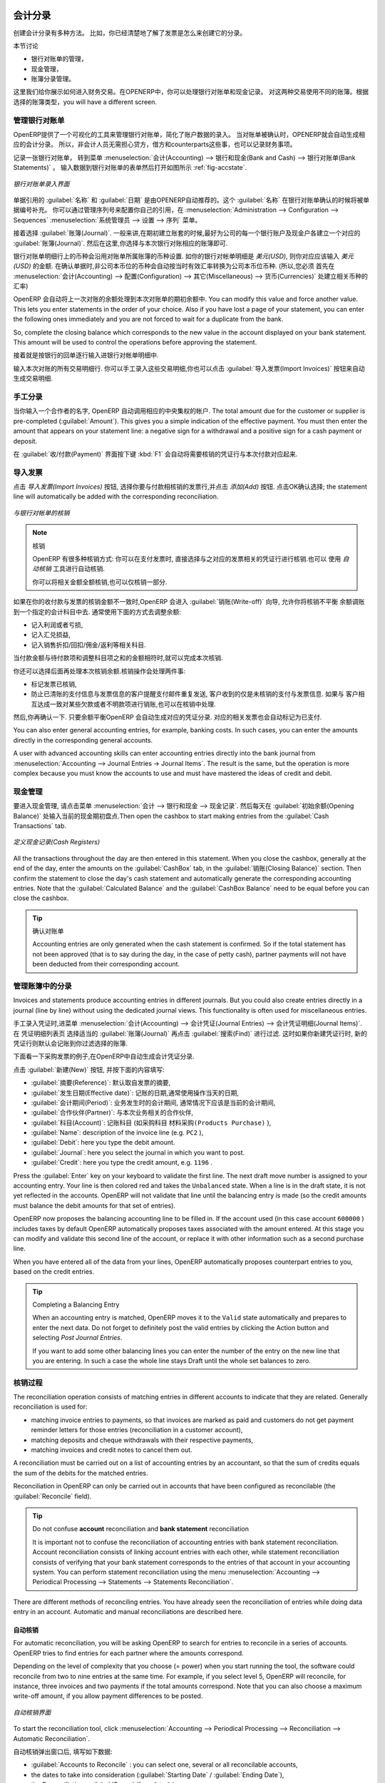 
.. i18n: .. index::
.. i18n:    pair: accounting; entry
..

.. index::
   pair: accounting; entry

.. i18n: Accounting Entries
.. i18n: ==================
..

会计分录 
==================

.. i18n: Various methods can be used to create accounting entries. You have already seen how an invoice
.. i18n: creates its own entries, for example.
..

创建会计分录有多种方法。 比如，你已经清楚地了解了发票是怎么来创建它的分录。


.. i18n: This section deals with
..

本节讨论

.. i18n: * managing bank statements,
.. i18n: 
.. i18n: * managing cash,
.. i18n: 
.. i18n: * manual journal entries.
..

* 银行对账单的管理，

* 现金管理，

* 账簿分录管理。

.. i18n: Here we will show you how to enter financial transactions. In OpenERP, you can handle bank statements and also a cash register. Use different journals for these two kinds of transaction. According to the journal type selected, you will have a different screen.
..

这里我们给你展示如何进入财务交易。在OPENERP中，你可以处理银行对账单和现金记录。 对这两种交易使用不同的账簿。根据选择的账簿类型，you will have a different screen.

.. i18n: .. index::
.. i18n:    pair: bank; statement
.. i18n:    single: accounting; bank statement
..

.. index::
   pair: bank; statement
   single: accounting; bank statement

.. i18n: Managing Bank Statements
.. i18n: ------------------------
..

管理银行对账单
------------------------

.. i18n: OpenERP provides a visual tool for managing bank statements that simplifies data entry into
.. i18n: accounts. As soon as a statement is validated, the corresponding accounting entries are
.. i18n: automatically generated by OpenERP. So non-accounting people can enter financial
.. i18n: transactions without having to worry about things such as credit, debit and counterparts.
..

OpenERP提供了一个可视化的工具来管理银行对账单，简化了账户数据的录入。
当对账单被确认时，OPENERP就会自动生成相应的会计分录。 所以，非会计人员无需担心贷方，借方和counterparts这些事，也可以记录财务事项。

.. i18n: To enter a bank statement, go to the menu :menuselection:`Accounting --> Bank and Cash --> Bank Statements`.
.. i18n: A data entry form for bank statements then opens as shown in figure :ref:`fig-accstate`.
..

记录一张银行对账单， 转到菜单 :menuselection:`会计(Accounting) --> 银行和现金(Bank and Cash) --> 银行对账单(Bank Statements)` 。
输入数据到银行对账单的表单然后打开如图所示 :ref:`fig-accstate`.

.. i18n: .. _fig-accstate:
.. i18n: 
.. i18n: .. figure::  images/account_statement.png
.. i18n:    :scale: 75
.. i18n:    :align: center
.. i18n: 
.. i18n:    *Data Entry Form for a Bank Statement*
..

.. _fig-accstate:

.. figure::  images/account_statement.png
   :scale: 75
   :align: center

   *银行对账单录入界面*

.. i18n: The statement reference :guilabel:`Name` and the :guilabel:`Date` are automatically suggested by OpenERP. The :guilabel:`Name` will be filled with the statement number at confirmation of the bank statement. You can configure your own reference by managing sequences in the :menuselection:`Administration --> Configuration --> Sequences` menu.
..

单据引用的 :guilabel:`名称` 和 :guilabel:`日期` 是由OPENERP自动推荐的。这个 :guilabel:`名称` 在银行对账单确认的时候将被单据编号补充。 你可以通过管理序列号来配置你自己的引用，在 :menuselection:`Administration --> Configuration --> Sequences` :menuselection:`系统管理员 --> 设置 --> 序列` 菜单。

.. i18n: Then select the correct :guilabel:`Journal`. Ideally, when you are configuring your company, you would create at
.. i18n: least one journal for each bank account and one journal for petty cash in your company. So select
.. i18n: the journal corresponding to the bank account whose statement you are handling.
..

接着选择 :guilabel:`账簿(Journal)`. 一般来讲,在期初建立账套的时候,最好为公司的每一个银行账户及现金户各建立一个对应的
:guilabel:`账簿(Journal)`. 然后在这里,你选择与本次银行对账相应的账簿即可.

.. i18n: The currency that you are using for the statement line is that of the selected journal. If you are
.. i18n: entering statement lines for an account in American Dollars (USD), the amounts must be entered in
.. i18n: \ ``USD`` \. The currency is automatically converted into the company's main currency when you confirm
.. i18n: the entry, using the rates in effect at the date of entry. (This means that you would need valid
.. i18n: currency conversion rates to be created first. Go to :menuselection:`Accounting --> Configuration --> Miscellaneous --> Currencies` menu.)
..

银行对账单明细行上的币种会沿用对账单所属账簿的币种设置. 如你的银行对帐单明细是 `美元(USD)`, 则你对应应该输入
`美元(USD)` 的金额. 在确认单据时,非公司本币位的币种会自动按当时有效汇率转换为公司本币位币种. (所以,您必须
首先在 :menuselection:`会计(Accounting) --> 配置(Configuration) --> 其它(Miscellaneous) --> 货币(Currencies)` 处建立相关币种的汇率)

.. i18n: OpenERP automatically completes the initial balance based on the closing balance of the
.. i18n: preceding statement. You can modify this value and force another value. This lets you enter
.. i18n: statements in the order of your choice. Also if you have lost a page of your statement, you can enter
.. i18n: the following ones immediately and you are not forced to wait for a duplicate from the bank.
..

OpenERP 会自动将上一次对账的余额处理到本次对账单的期初余额中. 
You can modify this value and force another value. This lets you enter
statements in the order of your choice. Also if you have lost a page of your statement, you can enter
the following ones immediately and you are not forced to wait for a duplicate from the bank.

.. i18n: So, complete the closing balance which corresponds to the new value in the account displayed on your
.. i18n: bank statement. This amount will be used to control the operations before approving the statement.
..

So, complete the closing balance which corresponds to the new value in the account displayed on your
bank statement. This amount will be used to control the operations before approving the statement.

.. i18n: Then you must enter all the lines on the statement. Each line corresponds to a banking transaction.
..

接着就是按银行的回单逐行输入进银行对帐单明细中.

.. i18n: Enter the transaction line.
.. i18n: You have two ways of entering financial transactions: manually or through the :guilabel:`Import Invoices` button.
..

输入本次对账的所有交易明细行.
你可以手工录入这些交易明细,你也可以点击 :guilabel:`导入发票(Import Invoices)` 按钮来自动生成交易明细.

.. i18n: Manual Entry
.. i18n: ------------
.. i18n: When you type the Partner name, OpenERP automatically proposes the corresponding centralisation account. The total amount due for the customer or supplier is pre-completed (:guilabel:`Amount`). This gives you a simple indication of the effective payment. You
.. i18n: must then enter the amount that appears on your statement line: a negative sign for a withdrawal and
.. i18n: a positive sign for a cash payment or deposit.
..

手工分录
------------
当你输入一个合作者的名字, OpenERP 自动调用相应的中央集权的帐户. The total amount due for the customer or supplier is pre-completed (:guilabel:`Amount`). This gives you a simple indication of the effective payment. You
must then enter the amount that appears on your statement line: a negative sign for a withdrawal and
a positive sign for a cash payment or deposit.

.. i18n: In the :guilabel:`Payment` press :kbd:`F1` to reconcile your payment directly with the corresponding accounting
.. i18n: entry or entries to be paid.
..

在 :guilabel:`收/付款(Payment)` 界面按下键 :kbd:`F1` 会自动将需要核销的凭证行与本次付款对应起来.

.. i18n: Import Invoices
.. i18n: ---------------
.. i18n: Click the `Import Invoices` button, then click Add to select the invoices for
.. i18n: which your payment will have to be reconciled. Click OK to confirm your selection; the statement line will automatically be added with the corresponding reconciliation.
..

导入发票
---------------
点击 `导入发票(Import Invoices)` 按钮, 选择你要与付款相核销的发票行,并点击 `添加(Add)` 按钮. 点击OK确认选择; the statement line will automatically be added with the corresponding reconciliation.

.. i18n: .. figure::  images/account_statement_reconcile.png
.. i18n:    :scale: 75
.. i18n:    :align: center
.. i18n: 
.. i18n:    *Reconciliation from Data Entry of the Bank Statement*
..

.. figure::  images/account_statement_reconcile.png
   :scale: 75
   :align: center

   *与银行对帐单的核销*

.. i18n: .. note::  Reconciliation
.. i18n: 
.. i18n:         Other methods of reconciliation are possible: from accounting entries, when saving the payment
.. i18n:         directly on an invoice, or using the automatic reconciliation tool.
.. i18n: 
.. i18n:         You can carry out either a full or a partial reconciliation.
..

.. note::  核销

        OpenERP 有很多种核销方式: 你可以在支付发票时, 直接选择与之对应的发票相关的凭证行进行核销.也可以
        使用 `自动核销` 工具进行自动核销.

        你可以将相关金额全额核销,也可以仅核销一部分.

.. i18n: .. index::
.. i18n:    single: adjustment
..

.. index::
   single: adjustment

.. i18n: If you see a difference between the payment and the invoices to reconcile,
.. i18n: you can enter the difference in the second part of the form :guilabel:`Write-off`.
.. i18n: You have to set an account for the adjustment. The main reasons explaining the difference are usually:
..

如果在你的收付款与发票的核销金额不一致时,OpenERP 会进入 :guilabel:`销账(Write-off)` 向导, 允许你将核销不平衡
余额调账到一个指定的会计科目中去. 通常使用下面的方式去调整余额:

.. i18n: * profit or loss,
.. i18n: 
.. i18n: * exchange differences,
.. i18n: 
.. i18n: * discounts given for fast payment.
..

* 记入利润或者亏损,

* 记入汇兑损益,

* 记入销售折扣/回扣/佣金/返利等相关科目.

.. i18n: When the reconciliation is complete - that is, the payment is equal to the sum of the due
.. i18n: payments and the adjustments - you can close the reconciliation form.
..

当付款金额与待付款项和调整科目项之和的金额相符时,就可以完成本次核销.

.. i18n: The reconciliation operation is optional – you could very well do it later or not do it at all.
.. i18n: However, reconciliation has got two significant effects:
..

你还可以选择后面再处理本次核销余额.核销操作会处理两件事:

.. i18n: * marking that the invoices have been paid,
.. i18n: 
.. i18n: * preventing the payment and invoice amounts from appearing on customer reminder letters. Unless
.. i18n:   you have reconciled them, a customer will see the invoice and payment amounts on his reminder letter
.. i18n:   (which will not alter the balance due since they will just cancel each other out).
..

* 标记发票已核销,

* 防止已清账的支付信息与发票信息的客户提醒支付邮件重复发送, 客户收到的仅是未核销的支付与发票信息. 如果与
  客户相互达成一致对某些欠款或者不明款项进行销账,也可以在核销中处理.

.. i18n: Finally, once you have entered the complete bank statement, you can validate it.
.. i18n: OpenERP then automatically generates the corresponding accounting entries if the calculated balance equals the final balance, indicated in the Closing Balance field. The reconciled invoices are marked as paid at that point.
..

然后,你再确认一下. 只要余额平衡OpenERP 会自动生成对应的凭证分录. 对应的相关发票也会自动标记为已支付.

.. i18n: You can also enter general accounting entries, for example, banking costs. In such cases, you can enter the amounts directly in the corresponding general accounts.
..

You can also enter general accounting entries, for example, banking costs. In such cases, you can enter the amounts directly in the corresponding general accounts.

.. i18n: A user with advanced accounting skills can enter accounting entries directly into the bank journal from :menuselection:`Accounting --> Journal Entries -> Journal Items`. The result is the same, but the operation is more complex because you must know the
.. i18n: accounts to use and must have mastered the ideas of credit and debit.
..

A user with advanced accounting skills can enter accounting entries directly into the bank journal from :menuselection:`Accounting --> Journal Entries -> Journal Items`. The result is the same, but the operation is more complex because you must know the
accounts to use and must have mastered the ideas of credit and debit.

.. i18n: .. index::
.. i18n:    single: cash management
..

.. index::
   single: cash management

.. i18n: Cash Management
.. i18n: ---------------
..

现金管理
---------------

.. i18n: To manage cash, you can use the menu :menuselection:`Accounting -->
.. i18n: Bank and Cash --> Cash Registers`. At the start of the day you set the opening amount of cash in the entry (:guilabel:`Opening Balance`). Then open the cashbox to start making entries from the :guilabel:`Cash Transactions` tab.
..

要进入现金管理, 请点击菜单 :menuselection:`会计 -->
银行和现金 --> 现金记录`. 然后每天在 :guilabel:`初始余额(Opening Balance)` 处输入当前的现金期初盘点.Then open the cashbox to start making entries from the :guilabel:`Cash Transactions` tab.

.. i18n: .. figure::  images/account_cash_registers.png
.. i18n:    :scale: 75
.. i18n:    :align: center
.. i18n: 
.. i18n:    *Defining the Cash Register*
..

.. figure::  images/account_cash_registers.png
   :scale: 75
   :align: center

   *定义现金记录(Cash Registers)*

.. i18n: All the transactions throughout the day are then entered in this statement. When you close the cashbox, generally at the end of the day, enter the amounts on the :guilabel:`CashBox` tab, in the
.. i18n: :guilabel:`Closing Balance` section. Then confirm the statement to close the day's cash statement and automatically
.. i18n: generate the corresponding accounting entries. Note that the :guilabel:`Calculated Balance` and the :guilabel:`CashBox Balance` need to be equal before you can close the cashbox.
..

All the transactions throughout the day are then entered in this statement. When you close the cashbox, generally at the end of the day, enter the amounts on the :guilabel:`CashBox` tab, in the
:guilabel:`销账(Closing Balance)` section. Then confirm the statement to close the day's cash statement and automatically
generate the corresponding accounting entries. Note that the :guilabel:`Calculated Balance` and the :guilabel:`CashBox Balance` need to be equal before you can close the cashbox.

.. i18n: .. tip::  Confirming the Statement
.. i18n: 
.. i18n:         Accounting entries are only generated when the cash statement is confirmed.
.. i18n:         So if the total statement has not been approved (that is to say during the day, in the case of petty
.. i18n:         cash), partner payments will not have been deducted from their corresponding account.
..

.. tip::  确认对账单

        Accounting entries are only generated when the cash statement is confirmed.
        So if the total statement has not been approved (that is to say during the day, in the case of petty
        cash), partner payments will not have been deducted from their corresponding account.

.. i18n: Manual Entry in a Journal
.. i18n: -------------------------
..

管理账簿中的分录
-------------------------

.. i18n: Invoices and statements produce accounting entries in different journals. But you could also
.. i18n: create entries directly in a journal (line by line) without using the dedicated journal views. This functionality is
.. i18n: often used for miscellaneous entries.
..

Invoices and statements produce accounting entries in different journals. But you could also
create entries directly in a journal (line by line) without using the dedicated journal views. This functionality is
often used for miscellaneous entries.

.. i18n: To make manual entries, go to the following menu :menuselection:`Accounting --> Journal Entries -->
.. i18n: Journal Items`. In the :guilabel:`Journal` field from the filter, select the journal in which you want to post, then click :guilabel:`Find`. When you select a journal in this filter, you do not have to fill in the journal when posting new entries.
..

手工录入凭证时,进菜单 :menuselection:`会计(Accounting) --> 会计凭证(Journal Entries) --> 会计凭证明细(Journal Items)`. 在 凭证明细列表页 选择适当的 :guilabel:`账簿(Journal)` 再点击 :guilabel:`搜索(Find)` 进行过滤. 这时如果你新建凭证行时, 新的凭证行则默认会记账到你过滤选择的账簿.

.. i18n: Let us give the example of a purchase invoice. Note, however, that these entries are usually generated automatically by OpenERP.
..

下面看一下采购发票的例子,在OpenERP中自动生成会计凭证分录.

.. i18n: Click the :guilabel:`New` button. Fill these fields manually in the following order:
..

点击 :guilabel:`新建(New)` 按钮, 并按下面的内容填写:

.. i18n: *  :guilabel:`Reference`: reference from the invoice or entry,
.. i18n: 
.. i18n: *  :guilabel:`Effective date`: effective date of the entry, will be preset with today's date
.. i18n: 
.. i18n: *  :guilabel:`Period`: financial period, will be preset with the current period
.. i18n: 
.. i18n: *  :guilabel:`Partner`: partner concerned,
.. i18n: 
.. i18n: *  :guilabel:`Account`: general account (e.g. purchase account \ ``Products Purchase``\  ),
.. i18n: 
.. i18n: *  :guilabel:`Name`: description of the invoice line (e.g. ``PC2`` ),
.. i18n: 
.. i18n: *  :guilabel:`Debit`: here you type the debit amount.
.. i18n: 
.. i18n: *  :guilabel:`Journal`: here you select the journal in which you want to post.
.. i18n: 
.. i18n: *  :guilabel:`Credit`: here you type the credit amount, e.g. \ ``1196``\  .
..

*  :guilabel:`摘要(Reference)`: 默认取自发票的摘要,

*  :guilabel:`发生日期(Effective date)`: 记账的日期,通常使用操作当天的日期,

*  :guilabel:`会计期间(Period)`: 业务发生时的会计期间, 通常情况下应该是当前的会计期间,

*  :guilabel:`合作伙伴(Partner)`: 与本次业务相关的合作伙伴,

*  :guilabel:`科目(Account)`: 记账科目 (如采购科目 \ ``材料采购(Products Purchase)``\  ),

*  :guilabel:`Name`: description of the invoice line (e.g. ``PC2`` ),

*  :guilabel:`Debit`: here you type the debit amount.

*  :guilabel:`Journal`: here you select the journal in which you want to post.

*  :guilabel:`Credit`: here you type the credit amount, e.g. \ ``1196``\  .

.. i18n: Press the :guilabel:`Enter` key on your keyboard to validate the first line. The next draft move number is
.. i18n: assigned to your accounting entry. Your line is then colored red and takes the \ ``Unbalanced``\   state.
.. i18n: When a line is in the draft state, it is not yet reflected in the accounts. OpenERP will not
.. i18n: validate that line until the balancing entry is made (so the credit amounts must balance the debit
.. i18n: amounts for that set of entries).
..

Press the :guilabel:`Enter` key on your keyboard to validate the first line. The next draft move number is
assigned to your accounting entry. Your line is then colored red and takes the \ ``Unbalanced``\   state.
When a line is in the draft state, it is not yet reflected in the accounts. OpenERP will not
validate that line until the balancing entry is made (so the credit amounts must balance the debit
amounts for that set of entries).

.. i18n: OpenERP now proposes the balancing accounting line to be filled in. If the account used (in this
.. i18n: case account \ ``600000``\  ) includes taxes by default OpenERP automatically
.. i18n: proposes taxes associated with the amount entered. At this stage you can modify and validate this
.. i18n: second line of the account, or replace it with other information such as a second purchase line.
..

OpenERP now proposes the balancing accounting line to be filled in. If the account used (in this
case account \ ``600000``\  ) includes taxes by default OpenERP automatically
proposes taxes associated with the amount entered. At this stage you can modify and validate this
second line of the account, or replace it with other information such as a second purchase line.

.. i18n: When you have entered all of the data from your lines, OpenERP automatically proposes counterpart
.. i18n: entries to you, based on the credit entries.
..

When you have entered all of the data from your lines, OpenERP automatically proposes counterpart
entries to you, based on the credit entries.

.. i18n: .. tip:: Completing a Balancing Entry
.. i18n: 
.. i18n:         When an accounting entry is matched, OpenERP moves it to the ``Valid`` state automatically and
.. i18n:         prepares to enter the next data. Do not forget to definitely post the valid entries by clicking the Action
.. i18n:         button and selecting `Post Journal Entries`.
.. i18n: 
.. i18n:         If you want to add some other balancing lines you can enter the number of the entry on the new line
.. i18n:         that you are entering.
.. i18n:         In such a case the whole line stays Draft until the whole set balances to zero.
..

.. tip:: Completing a Balancing Entry

        When an accounting entry is matched, OpenERP moves it to the ``Valid`` state automatically and
        prepares to enter the next data. Do not forget to definitely post the valid entries by clicking the Action
        button and selecting `Post Journal Entries`.

        If you want to add some other balancing lines you can enter the number of the entry on the new line
        that you are entering.
        In such a case the whole line stays Draft until the whole set balances to zero.

.. i18n: Reconciliation Process
.. i18n: ----------------------
..

核销过程
----------------------

.. i18n: The reconciliation operation consists of matching entries in different accounts to indicate that
.. i18n: they are related. Generally reconciliation is used for:
..

The reconciliation operation consists of matching entries in different accounts to indicate that
they are related. Generally reconciliation is used for:

.. i18n: * matching invoice entries to payments, so that invoices are marked as paid and customers do not get
.. i18n:   payment reminder letters for those entries (reconciliation in a customer account),
.. i18n: 
.. i18n: * matching deposits and cheque withdrawals with their respective payments,
.. i18n: 
.. i18n: * matching invoices and credit notes to cancel them out.
..

* matching invoice entries to payments, so that invoices are marked as paid and customers do not get
  payment reminder letters for those entries (reconciliation in a customer account),

* matching deposits and cheque withdrawals with their respective payments,

* matching invoices and credit notes to cancel them out.

.. i18n: A reconciliation must be carried out on a list of accounting entries by an accountant, so that the
.. i18n: sum of credits equals the sum of the debits for the matched entries.
..

A reconciliation must be carried out on a list of accounting entries by an accountant, so that the
sum of credits equals the sum of the debits for the matched entries.

.. i18n: Reconciliation in OpenERP can only be carried out in accounts that have been configured as
.. i18n: reconcilable (the :guilabel:`Reconcile` field).
..

Reconciliation in OpenERP can only be carried out in accounts that have been configured as
reconcilable (the :guilabel:`Reconcile` field).

.. i18n: .. todo::
.. i18n: .. tip:: Do not confuse **account** reconciliation and **bank statement** reconciliation
.. i18n: 
.. i18n:         It is important not to confuse the reconciliation of accounting entries with bank statement
.. i18n:         reconciliation.
.. i18n:         Account reconciliation consists of linking account entries with each other, while statement reconciliation consists of
.. i18n:         verifying that your bank statement corresponds to the entries of that account in your accounting system.
.. i18n:         You can perform statement reconciliation using the menu :menuselection:`Accounting --> Periodical Processing --> Statements --> Statements Reconciliation`.
..

.. todo::
.. tip:: Do not confuse **account** reconciliation and **bank statement** reconciliation

        It is important not to confuse the reconciliation of accounting entries with bank statement
        reconciliation.
        Account reconciliation consists of linking account entries with each other, while statement reconciliation consists of
        verifying that your bank statement corresponds to the entries of that account in your accounting system.
        You can perform statement reconciliation using the menu :menuselection:`Accounting --> Periodical Processing --> Statements --> Statements Reconciliation`.

.. i18n: There are different methods of reconciling entries. You have already seen the reconciliation of
.. i18n: entries while doing data entry in an account. Automatic and manual reconciliations are described
.. i18n: here.
..

There are different methods of reconciling entries. You have already seen the reconciliation of
entries while doing data entry in an account. Automatic and manual reconciliations are described
here.

.. i18n: .. index::
.. i18n:    single: reconciliation; automatic
..

.. index::
   single: reconciliation; automatic

.. i18n: Automatic Reconciliation
.. i18n: ^^^^^^^^^^^^^^^^^^^^^^^^
..

自动核销
^^^^^^^^^^^^^^^^^^^^^^^^

.. i18n: For automatic reconciliation, you will be asking OpenERP to search for entries to
.. i18n: reconcile in a series of accounts. OpenERP tries to find entries for each partner where the amounts
.. i18n: correspond.
..

For automatic reconciliation, you will be asking OpenERP to search for entries to
reconcile in a series of accounts. OpenERP tries to find entries for each partner where the amounts
correspond.

.. i18n: Depending on the level of complexity that you choose (= power) when you start running the tool, the software
.. i18n: could reconcile from two to nine entries at the same time. For example, if you select level 5,
.. i18n: OpenERP will reconcile, for instance, three invoices and two payments if the total amounts correspond.
.. i18n: Note that you can also choose a maximum write-off amount, if you allow payment differences to be posted.
..

Depending on the level of complexity that you choose (= power) when you start running the tool, the software
could reconcile from two to nine entries at the same time. For example, if you select level 5,
OpenERP will reconcile, for instance, three invoices and two payments if the total amounts correspond.
Note that you can also choose a maximum write-off amount, if you allow payment differences to be posted.

.. i18n: .. figure::  images/account_reconcile_auto.png
.. i18n:    :scale: 75
.. i18n:    :align: center
.. i18n: 
.. i18n:    *Form for Automatic Reconciliation*
..

.. figure::  images/account_reconcile_auto.png
   :scale: 75
   :align: center

   *自动核销界面*

.. i18n: To start the reconciliation tool, click :menuselection:`Accounting --> Periodical Processing --> Reconciliation --> Automatic Reconciliation`.
..

To start the reconciliation tool, click :menuselection:`Accounting --> Periodical Processing --> Reconciliation --> Automatic Reconciliation`.

.. i18n: A form opens, asking you for the following information:
..

自动核销弹出窗口后, 填写如下数据:

.. i18n: * :guilabel:`Accounts to Reconcile` : you can select one, several or all reconcilable accounts,
.. i18n: 
.. i18n: * the dates to take into consideration (:guilabel:`Starting Date` / :guilabel:`Ending Date`),
.. i18n: 
.. i18n: * the Reconciliation :guilabel:`Power`  (from \ ``2``\   to \ ``9``\  ),
.. i18n: 
.. i18n: * checkbox :guilabel:`Allow write off` to determine whether you will allow for payment differences.
.. i18n: 
.. i18n: * information needed for the adjustment (details for the :guilabel:`Write-Off Move`).
..

* :guilabel:`Accounts to Reconcile` : you can select one, several or all reconcilable accounts,

* the dates to take into consideration (:guilabel:`Starting Date` / :guilabel:`Ending Date`),

* the Reconciliation :guilabel:`Power`  (from \ ``2``\   to \ ``9``\  ),

* checkbox :guilabel:`Allow write off` to determine whether you will allow for payment differences.

* information needed for the adjustment (details for the :guilabel:`Write-Off Move`).

.. i18n: .. note:: Reconciling
.. i18n: 
.. i18n:         You can reconcile any account, but the most common accounts are:
.. i18n: 
.. i18n:         * all the Accounts Receivable – your customer accounts of type Debtor,
.. i18n: 
.. i18n:         * all the Accounts Payable – your supplier accounts of type Creditor.
..

.. note:: Reconciling

        You can reconcile any account, but the most common accounts are:

        * all the Accounts Receivable – your customer accounts of type Debtor,

        * all the Accounts Payable – your supplier accounts of type Creditor.

.. i18n: The write-off option enables you to reconcile entries even if their amounts are not exactly
.. i18n: equivalent. For example, OpenERP permits foreign customers whose accounts are in different
.. i18n: currencies to have a difference of up to, say, 0.50 units of currency and put the difference in a write-
.. i18n: off account.
..

The write-off option enables you to reconcile entries even if their amounts are not exactly
equivalent. For example, OpenERP permits foreign customers whose accounts are in different
currencies to have a difference of up to, say, 0.50 units of currency and put the difference in a write-
off account.

.. i18n: .. index::
.. i18n:    single: adjustment; limit
..

.. index::
   single: adjustment; limit

.. i18n: .. tip:: Limit Write-off Adjustments
.. i18n: 
.. i18n:         You should not make the adjustment limits too large. Companies that introduced substantial automatic
.. i18n:         write-off adjustments have found that all employee expense reimbursements below the limit were
.. i18n:         written off automatically!
..

.. tip:: Limit Write-off Adjustments

        You should not make the adjustment limits too large. Companies that introduced substantial automatic
        write-off adjustments have found that all employee expense reimbursements below the limit were
        written off automatically!

.. i18n: .. note:: Default Values
.. i18n: 
.. i18n:         If you run the automatic reconciliation tool regularly, you should set default values for each
.. i18n:         field by using the right-click mouse button in the web client (in edit mode) or the GTK client.
.. i18n:         The resulting context menu enables you to set default values.
.. i18n:         This means that you will not have to retype all the fields each time.
..

.. note:: Default Values

        If you run the automatic reconciliation tool regularly, you should set default values for each
        field by using the right-click mouse button in the web client (in edit mode) or the GTK client.
        The resulting context menu enables you to set default values.
        This means that you will not have to retype all the fields each time.

.. i18n: .. index::
.. i18n:    single: reconciliation; manual
..

.. index::
   single: reconciliation; manual

.. i18n: Manual Reconciliation
.. i18n: ^^^^^^^^^^^^^^^^^^^^^
..

手工核销
^^^^^^^^^^^^^^^^^^^^^

.. i18n: For manual reconciliation, open the entries for reconciling an account through the menu :menuselection:`Accounting --> Periodical Processing --> Reconciliation --> Manual Reconciliation`.
..

For manual reconciliation, open the entries for reconciling an account through the menu :menuselection:`Accounting --> Periodical Processing --> Reconciliation --> Manual Reconciliation`.

.. i18n: You can also call up manual reconciliation from any screen that shows accounting entries.
..

You can also call up manual reconciliation from any screen that shows accounting entries.

.. i18n: .. todo:: is that right?
..

.. todo:: is that right?

.. i18n: Select entries that you want to reconcile. OpenERP indicates the sum of debits
.. i18n: and credits for the selected entries. When these are equal you can click the :guilabel:`Reconcile Entries`
.. i18n: button to reconcile the entries.
..

Select entries that you want to reconcile. OpenERP indicates the sum of debits
and credits for the selected entries. When these are equal you can click the :guilabel:`Reconcile Entries`
button to reconcile the entries.

.. i18n:         .. note::  *Example Real Case of Using Reconciliation*
.. i18n: 
.. i18n:                         Suppose that you are entering customer order details. You wonder what is outstanding on the
.. i18n:                         customer account (that is the list of unpaid invoices and unreconciled payments). To review
.. i18n:                         it from the order form, navigate to the :guilabel:`Partner` record and select
.. i18n:                         the view :guilabel:`Receivables and Payables`. OpenERP opens a history of unreconciled accounting entries
.. i18n:                         on screen.
.. i18n: 
.. i18n:                     .. figure::  images/account_sample2_entries.png
.. i18n:                        :align: center
.. i18n:                        :scale: 65
.. i18n: 
.. i18n:                        *Unreconciled Accounting Entries*
.. i18n: 
.. i18n:                         After running the `Reconcile Entries` wizard, these lines can no longer be selected and will not appear when the                                entries are listed again. If there is a difference between the two entries, OpenERP suggests you to make
.. i18n:                         an adjustment. This "write-off" is a compensating entry that enables a complete reconciliation. You must
.. i18n:                         therefore specify the journal and the account to be used for the write-off.
..

        .. note::  *Example Real Case of Using Reconciliation*

                        Suppose that you are entering customer order details. You wonder what is outstanding on the
                        customer account (that is the list of unpaid invoices and unreconciled payments). To review
                        it from the order form, navigate to the :guilabel:`Partner` record and select
                        the view :guilabel:`Receivables and Payables`. OpenERP opens a history of unreconciled accounting entries
                        on screen.

                    .. figure::  images/account_sample2_entries.png
                       :align: center
                       :scale: 65

                       *Unreconciled Accounting Entries*

                        After running the `Reconcile Entries` wizard, these lines can no longer be selected and will not appear when the                                entries are listed again. If there is a difference between the two entries, OpenERP suggests you to make
                        an adjustment. This "write-off" is a compensating entry that enables a complete reconciliation. You must
                        therefore specify the journal and the account to be used for the write-off.

.. i18n: For example, if you want to reconcile the following entries:
..

For example, if you want to reconcile the following entries:

.. i18n: .. csv-table:: Entries for reconciliation
.. i18n:    :header: "Date","Ref.","Description","Account","Debit","Credit"
.. i18n:    :widths: 12, 5, 15, 5,5,5
.. i18n: 
.. i18n:    "12 May 11","INV23","Car hire","4010","544.50",""
.. i18n:    "25 May 11","INV44","Car insurance","4010","100.00",""
.. i18n:    "31 May 11","PAY01","Invoices n° 23, 44","4010","","644.00"
..

.. csv-table:: Entries for reconciliation
   :header: "Date","Ref.","Description","Account","Debit","Credit"
   :widths: 12, 5, 15, 5,5,5

   "12 May 11","INV23","Car hire","4010","544.50",""
   "25 May 11","INV44","Car insurance","4010","100.00",""
   "31 May 11","PAY01","Invoices n° 23, 44","4010","","644.00"

.. i18n: On reconciliation, OpenERP shows a difference of 0.50. At this stage you have two possibilities:
..

On reconciliation, OpenERP shows a difference of 0.50. At this stage you have two possibilities:

.. i18n: * do not reconcile, and the customer receives a request for 0.50,
.. i18n: 
.. i18n: * reconcile and accept an adjustment of 0.50 that you will take from the P&L account.
..

* do not reconcile, and the customer receives a request for 0.50,

* reconcile and accept an adjustment of 0.50 that you will take from the P&L account.

.. i18n: OpenERP generates the following entry automatically:
..

OpenERP generates the following entry automatically:

.. i18n: .. csv-table:: Write-off account
.. i18n:    :header: "Date","Ref.","Description","Account","Debit","Credit"
.. i18n:    :widths: 12, 5, 15, 5,5,5
.. i18n: 
.. i18n:    "Date","Ref.","Description","Account","Debit","Credit"
.. i18n:    "03 Jun 11","AJ001","Adjustment: profits and losses","4010","","0.50"
.. i18n:    "03 Jun 11","AJ001","Adjustment: profits and losses","XXX","0.50",""
..

.. csv-table:: Write-off account
   :header: "Date","Ref.","Description","Account","Debit","Credit"
   :widths: 12, 5, 15, 5,5,5

   "Date","Ref.","Description","Account","Debit","Credit"
   "03 Jun 11","AJ001","Adjustment: profits and losses","4010","","0.50"
   "03 Jun 11","AJ001","Adjustment: profits and losses","XXX","0.50",""

.. i18n: The two invoices and the payment will be reconciled in the first adjustment line. The two invoices
.. i18n: will then be automatically marked as paid.
..

The two invoices and the payment will be reconciled in the first adjustment line. The two invoices
will then be automatically marked as paid.

.. i18n: .. index::
.. i18n:    single: payments
.. i18n: ..
..

.. index::
   single: payments
..

.. i18n: Payment Management
.. i18n: ==================
..

支付管理
==================

.. i18n: OpenERP gives you forms to prepare, validate and execute payment orders. This enables you
.. i18n: to manage issues such as:
..

OpenERP gives you forms to prepare, validate and execute payment orders. This enables you
to manage issues such as:

.. i18n:         #.      Payment provided on several due dates.
.. i18n: 
.. i18n:         #.      Automatic payment dates.
.. i18n: 
.. i18n:         #.      Separating payment preparation and payment approval in your company.
.. i18n: 
.. i18n:         #.      Preparing an order during the week containing several payments, then creating a payment file at
.. i18n:                 the end of the week.
.. i18n: 
.. i18n:         #.      Creating a file for electronic payment which can be sent to a bank for execution.
.. i18n: 
.. i18n:         #.      Splitting payments depending on the balances available in your various bank accounts.
..

        #.      Payment provided on several due dates.

        #.      Automatic payment dates.

        #.      Separating payment preparation and payment approval in your company.

        #.      Preparing an order during the week containing several payments, then creating a payment file at
                the end of the week.

        #.      Creating a file for electronic payment which can be sent to a bank for execution.

        #.      Splitting payments depending on the balances available in your various bank accounts.

.. i18n: How to Manage your Payment Orders?
.. i18n: ----------------------------------
..

如何管理你的付款单
----------------------------------

.. i18n: .. index::
.. i18n:    single: module; account_payment
..

.. index::
   single: module; account_payment

.. i18n: To use the tool for managing payments you must first install the module :mod:`account_payment`, or install ``Supplier Payments`` from the Configuration Wizard.
.. i18n: It is part of the core OpenERP system.
..

To use the tool for managing payments you must first install the module :mod:`account_payment`, or install ``Supplier Payments`` from the Configuration Wizard.
It is part of the core OpenERP system.

.. i18n: The system lets you enter a series of payments to be carried out from your various bank
.. i18n: accounts. Once the different payments have been registered, you can validate the payment orders.
.. i18n: During validation you can modify and approve the payment orders, sending the order to the bank
.. i18n: for electronic funds transfer.
..

The system lets you enter a series of payments to be carried out from your various bank
accounts. Once the different payments have been registered, you can validate the payment orders.
During validation you can modify and approve the payment orders, sending the order to the bank
for electronic funds transfer.

.. i18n: For example, if you have to pay a supplier's invoice for a large amount you can split the payments
.. i18n: amongst several bank accounts according to their available balance. To do this, you can prepare
.. i18n: several draft orders and validate them once you are satisfied that the split is correct.
..

For example, if you have to pay a supplier's invoice for a large amount you can split the payments
amongst several bank accounts according to their available balance. To do this, you can prepare
several draft orders and validate them once you are satisfied that the split is correct.

.. i18n: This process can also be regularly scheduled. In some companies, a payment order is kept in ``Draft``
.. i18n: state and payments are added to the draft list each day. At the end of the week, the accountant
.. i18n: reviews and confirms all the waiting payment orders.
..

This process can also be regularly scheduled. In some companies, a payment order is kept in ``Draft``
state and payments are added to the draft list each day. At the end of the week, the accountant
reviews and confirms all the waiting payment orders.

.. i18n: Once the payment order is confirmed, there is still a validation step for an accountant to carry out.
.. i18n: You could imagine that these orders would be prepared by an accounts clerk, and then approved by a
.. i18n: manager to go ahead with payment.
..

Once the payment order is confirmed, there is still a validation step for an accountant to carry out.
You could imagine that these orders would be prepared by an accounts clerk, and then approved by a
manager to go ahead with payment.

.. i18n: .. todo:: Can you get to the workflow in the web client?
.. i18n: .. todo:: There doesn't seem to be a process associated with a payment order.
..

.. todo:: Can you get to the workflow in the web client?
.. todo:: There doesn't seem to be a process associated with a payment order.

.. i18n: .. tip:: Payment Workflow
.. i18n: 
.. i18n:         An OpenERP workflow is associated with each payment order. Select a payment order, and
.. i18n:         if you are in the GTK client
.. i18n:         click :menuselection:`Plugins --> Print workflow` from the top menu.
.. i18n: 
.. i18n:         You can integrate more complex workflow rules to manage payment orders by adapting the workflow.
.. i18n:         For example, in some companies payments must be approved by a manager under certain cash flow or
.. i18n:         value limit conditions.
..

.. tip:: Payment Workflow

        An OpenERP workflow is associated with each payment order. Select a payment order, and
        if you are in the GTK client
        click :menuselection:`Plugins --> Print workflow` from the top menu.

        You can integrate more complex workflow rules to manage payment orders by adapting the workflow.
        For example, in some companies payments must be approved by a manager under certain cash flow or
        value limit conditions.

.. i18n: .. figure::  images/account_payment_workflow.png
.. i18n:    :scale: 75
.. i18n:    :align: center
.. i18n: 
.. i18n:    *Payments Workflow*
..

.. figure::  images/account_payment_workflow.png
   :scale: 75
   :align: center

   *Payments Workflow*

.. i18n: .. When the accounting manager validates the document, OpenERP generates a banking file with all the
.. i18n: .. payment orders. You can then just send the file over your electronic connection with your bank to
.. i18n: .. execute all your payments.
..

.. When the accounting manager validates the document, OpenERP generates a banking file with all the
.. payment orders. You can then just send the file over your electronic connection with your bank to
.. execute all your payments.

.. i18n: In small businesses it is usually the same person who enters the payment orders and who validates
.. i18n: them. In this case you should just click the two buttons, one after the other, to confirm the
.. i18n: payment.
..

In small businesses it is usually the same person who enters the payment orders and who validates
them. In this case you should just click the two buttons, one after the other, to confirm the
payment.

.. i18n: Prepare and Transfer Orders
.. i18n: ---------------------------
..

准备和传输付款单
---------------------------

.. i18n: To enter a payment order, use the menu :menuselection:`Accounting --> Payment --> Payment Orders`.
..

To enter a payment order, use the menu :menuselection:`Accounting --> Payment --> Payment Orders`.

.. i18n: .. figure::  images/account_payment_order.png
.. i18n:    :align: center
.. i18n:    :scale: 80
.. i18n: 
.. i18n:    *Entering a Payment Order*
..

.. figure::  images/account_payment_order.png
   :align: center
   :scale: 80

   *Entering a Payment Order*

.. i18n: OpenERP then proposes a reference number for your payment order.
..

OpenERP then proposes a reference number for your payment order.

.. i18n: You then have to choose a payment mode from the various methods available to your company. These
.. i18n: have to be configured when you set up the accounting system using the menu :menuselection:`Accounting -->
.. i18n: Configuration --> Miscellaneous --> Payment Mode`. Some examples are:
..

You then have to choose a payment mode from the various methods available to your company. These
have to be configured when you set up the accounting system using the menu :menuselection:`Accounting -->
Configuration --> Miscellaneous --> Payment Mode`. Some examples are:

.. i18n: * Cheques
.. i18n: 
.. i18n: * Bank transfer,
.. i18n: 
.. i18n: * Visa card on a bank account,
.. i18n: 
.. i18n: * Petty cash.
..

* Cheques

* Bank transfer,

* Visa card on a bank account,

* Petty cash.

.. i18n: Then, you set the :guilabel:`Preferred date` for payment:
..

Then, you set the :guilabel:`Preferred date` for payment:

.. i18n: * ``Due date`` : each operation will be effected at the invoice deadline date,
.. i18n: 
.. i18n: * ``Directly`` : the operations will be effected when the orders are validated,
.. i18n: 
.. i18n: * ``Fixed date`` : you must specify an effective payment date in the :guilabel:`Scheduled date
.. i18n:   if fixed` field that follows.
..

* ``Due date`` : each operation will be effected at the invoice deadline date,

* ``Directly`` : the operations will be effected when the orders are validated,

* ``Fixed date`` : you must specify an effective payment date in the :guilabel:`Scheduled date
  if fixed` field that follows.

.. i18n: The date is particularly important for the preparation of electronic transfers, because banking
.. i18n: interfaces enable you to select a future execution date for each operation. So to configure your
.. i18n: OpenERP, most simply you can choose to pay all invoices automatically by their deadline.
..

The date is particularly important for the preparation of electronic transfers, because banking
interfaces enable you to select a future execution date for each operation. So to configure your
OpenERP, most simply you can choose to pay all invoices automatically by their deadline.

.. i18n: You must then select the invoices to pay. They can be entered manually in the field
.. i18n: :guilabel:`Payment Line`, but it is easier to add them automatically. For that, click :guilabel:`Select Invoices to Pay`
.. i18n: and OpenERP will then propose lines with payment deadlines. For each deadline you
.. i18n: can see:
..

You must then select the invoices to pay. They can be entered manually in the field
:guilabel:`Payment Line`, but it is easier to add them automatically. For that, click :guilabel:`Select Invoices to Pay`
and OpenERP will then propose lines with payment deadlines. For each deadline you
can see:

.. i18n: * the invoice :guilabel:`Payment Date`,
.. i18n: 
.. i18n: * the reference :guilabel:`Invoice Ref.`,
.. i18n: 
.. i18n: * the deadline for the invoice,
.. i18n: 
.. i18n: * the amount to be paid in the partner's default currency.
..

* the invoice :guilabel:`Payment Date`,

* the reference :guilabel:`Invoice Ref.`,

* the deadline for the invoice,

* the amount to be paid in the partner's default currency.

.. i18n: You can then accept the payment proposed by OpenERP, or select the entries that you will pay or not
.. i18n: pay on that order. OpenERP gives you all the necessary information to make a payment decision for
.. i18n: each line item:
..

You can then accept the payment proposed by OpenERP, or select the entries that you will pay or not
pay on that order. OpenERP gives you all the necessary information to make a payment decision for
each line item:

.. i18n: * account,
.. i18n: 
.. i18n: * supplier's bank account,
.. i18n: 
.. i18n: * amount that will be paid,
.. i18n: 
.. i18n: * amount to pay,
.. i18n: 
.. i18n: * the supplier,
.. i18n: 
.. i18n: * total amount owed to the supplier,
.. i18n: 
.. i18n: * due date,
.. i18n: 
.. i18n: * date of creation.
..

* account,

* supplier's bank account,

* amount that will be paid,

* amount to pay,

* the supplier,

* total amount owed to the supplier,

* due date,

* date of creation.

.. i18n: You can modify the first three fields on each line: the account, the supplier's bank account and the
.. i18n: amount that will be paid. This arrangement is very practical because it gives you complete
.. i18n: visibility of all the company's trade payables. You can pay only a part of an invoice, for example,
.. i18n: and in preparing your next payment order OpenERP automatically suggests payment of the remainder
.. i18n: owed.
..

You can modify the first three fields on each line: the account, the supplier's bank account and the
amount that will be paid. This arrangement is very practical because it gives you complete
visibility of all the company's trade payables. You can pay only a part of an invoice, for example,
and in preparing your next payment order OpenERP automatically suggests payment of the remainder
owed.

.. i18n: When the payment has been prepared correctly, click :guilabel:`Confirm Payments`. The payment then changes to
.. i18n: the \ ``Confirmed``\   state and a new button appears that can be used to start the payment process.
..

When the payment has been prepared correctly, click :guilabel:`Confirm Payments`. The payment then changes to
the \ ``Confirmed``\   state and a new button appears that can be used to start the payment process.

.. i18n: .. Depending on the chosen payment method, OpenERP provides a file containing all of the payment
.. i18n: .. orders. You can send this to the bank to make the payment transfers.
..

.. Depending on the chosen payment method, OpenERP provides a file containing all of the payment
.. orders. You can send this to the bank to make the payment transfers.

.. i18n: In future versions of OpenERP, it is expected that the system will be able to prepare and print
.. i18n: cheques.
..

In future versions of OpenERP, it is expected that the system will be able to prepare and print
cheques.

.. i18n: As usual, you can change the
.. i18n: start point for the payment workflow from the
.. i18n: :menuselection:`Administration --> Customization --> Workflow` menus.
..

As usual, you can change the
start point for the payment workflow from the
:menuselection:`Administration --> Customization --> Workflow` menus.

.. i18n: .. Copyright © Open Object Press. All rights reserved.
..

.. Copyright © Open Object Press. All rights reserved.

.. i18n: .. You may take electronic copy of this publication and distribute it if you don't
.. i18n: .. change the content. You can also print a copy to be read by yourself only.
..

.. You may take electronic copy of this publication and distribute it if you don't
.. change the content. You can also print a copy to be read by yourself only.

.. i18n: .. We have contracts with different publishers in different countries to sell and
.. i18n: .. distribute paper or electronic based versions of this book (translated or not)
.. i18n: .. in bookstores. This helps to distribute and promote the OpenERP product. It
.. i18n: .. also helps us to create incentives to pay contributors and authors using author
.. i18n: .. rights of these sales.
..

.. We have contracts with different publishers in different countries to sell and
.. distribute paper or electronic based versions of this book (translated or not)
.. in bookstores. This helps to distribute and promote the OpenERP product. It
.. also helps us to create incentives to pay contributors and authors using author
.. rights of these sales.

.. i18n: .. Due to this, grants to translate, modify or sell this book are strictly
.. i18n: .. forbidden, unless Tiny SPRL (representing Open Object Press) gives you a
.. i18n: .. written authorisation for this.
..

.. Due to this, grants to translate, modify or sell this book are strictly
.. forbidden, unless Tiny SPRL (representing Open Object Press) gives you a
.. written authorisation for this.

.. i18n: .. Many of the designations used by manufacturers and suppliers to distinguish their
.. i18n: .. products are claimed as trademarks. Where those designations appear in this book,
.. i18n: .. and Open Object Press was aware of a trademark claim, the designations have been
.. i18n: .. printed in initial capitals.
..

.. Many of the designations used by manufacturers and suppliers to distinguish their
.. products are claimed as trademarks. Where those designations appear in this book,
.. and Open Object Press was aware of a trademark claim, the designations have been
.. printed in initial capitals.

.. i18n: .. While every precaution has been taken in the preparation of this book, the publisher
.. i18n: .. and the authors assume no responsibility for errors or omissions, or for damages
.. i18n: .. resulting from the use of the information contained herein.
..

.. While every precaution has been taken in the preparation of this book, the publisher
.. and the authors assume no responsibility for errors or omissions, or for damages
.. resulting from the use of the information contained herein.

.. i18n: .. Published by Open Object Press, Grand Rosière, Belgium
..

.. Published by Open Object Press, Grand Rosière, Belgium
